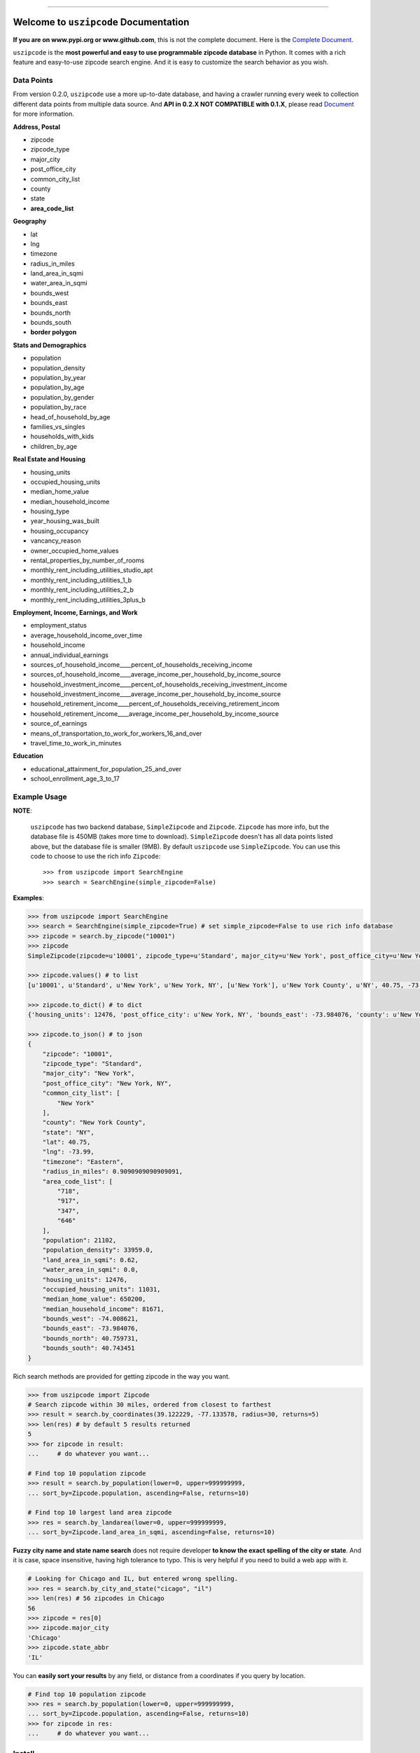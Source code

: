 .. image:: https://readthedocs.org/projects/uszipcode/badge/?version=latest
    :target: https://uszipcode.readthedocs.io/?badge=latest
    :alt: Documentation Status

.. image:: https://travis-ci.org/MacHu-GWU/uszipcode-project.svg?branch=master
    :target: https://travis-ci.org/MacHu-GWU/uszipcode-project?branch=master

.. image:: https://codecov.io/gh/MacHu-GWU/uszipcode-project/branch/master/graph/badge.svg
  :target: https://codecov.io/gh/MacHu-GWU/uszipcode-project

.. image:: https://img.shields.io/pypi/v/uszipcode.svg
    :target: https://pypi.python.org/pypi/uszipcode

.. image:: https://img.shields.io/pypi/l/uszipcode.svg
    :target: https://pypi.python.org/pypi/uszipcode

.. image:: https://img.shields.io/pypi/pyversions/uszipcode.svg
    :target: https://pypi.python.org/pypi/uszipcode

.. image:: https://img.shields.io/badge/STAR_Me_on_GitHub!--None.svg?style=social
    :target: https://github.com/MacHu-GWU/uszipcode-project

------


.. image:: https://img.shields.io/badge/Link-Document-blue.svg
      :target: https://uszipcode.readthedocs.io/index.html

.. image:: https://img.shields.io/badge/Link-API-blue.svg
      :target: https://uszipcode.readthedocs.io/py-modindex.html

.. image:: https://img.shields.io/badge/Link-Source_Code-blue.svg
      :target: https://github.com/MacHu-GWU/uszipcode-project/tree/master/uszipcode

.. image:: https://img.shields.io/badge/Link-Install-blue.svg
      :target: `install`_

.. image:: https://img.shields.io/badge/Link-GitHub-blue.svg
      :target: https://github.com/MacHu-GWU/uszipcode-project

.. image:: https://img.shields.io/badge/Link-Submit_Issue-blue.svg
      :target: https://github.com/MacHu-GWU/uszipcode-project/issues

.. image:: https://img.shields.io/badge/Link-Request_Feature-blue.svg
      :target: https://github.com/MacHu-GWU/uszipcode-project/issues

.. image:: https://img.shields.io/badge/Link-Download-blue.svg
      :target: https://pypi.org/pypi/uszipcode#files


Welcome to ``uszipcode`` Documentation
==============================================================================

**If you are on www.pypi.org or www.github.com**, this is not the complete document. Here is the `Complete Document <https://uszipcode.readthedocs.io/index.html>`_.


``uszipcode`` is the **most powerful and easy to use programmable zipcode database** in Python. It comes with a rich feature and easy-to-use zipcode search engine. And it is easy to customize the search behavior as you wish.


Data Points
------------------------------------------------------------------------------

From version 0.2.0, ``uszipcode`` use a more up-to-date database, and having a crawler running every week to collection different data points from multiple data source. And **API in 0.2.X NOT COMPATIBLE with 0.1.X**, please read `Document <https://uszipcode.readthedocs.io/index.html>`_ for more information.

**Address, Postal**

- zipcode
- zipcode_type
- major_city
- post_office_city
- common_city_list
- county
- state
- **area_code_list**

**Geography**

- lat
- lng
- timezone
- radius_in_miles
- land_area_in_sqmi
- water_area_in_sqmi
- bounds_west
- bounds_east
- bounds_north
- bounds_south
- **border polygon**

**Stats and Demographics**

- population
- population_density
- population_by_year
- population_by_age
- population_by_gender
- population_by_race
- head_of_household_by_age
- families_vs_singles
- households_with_kids
- children_by_age

**Real Estate and Housing**

- housing_units
- occupied_housing_units

- median_home_value
- median_household_income

- housing_type
- year_housing_was_built
- housing_occupancy
- vancancy_reason
- owner_occupied_home_values
- rental_properties_by_number_of_rooms

- monthly_rent_including_utilities_studio_apt
- monthly_rent_including_utilities_1_b
- monthly_rent_including_utilities_2_b
- monthly_rent_including_utilities_3plus_b

**Employment, Income, Earnings, and Work**

- employment_status
- average_household_income_over_time
- household_income
- annual_individual_earnings

- sources_of_household_income____percent_of_households_receiving_income
- sources_of_household_income____average_income_per_household_by_income_source

- household_investment_income____percent_of_households_receiving_investment_income
- household_investment_income____average_income_per_household_by_income_source

- household_retirement_income____percent_of_households_receiving_retirement_incom
- household_retirement_income____average_income_per_household_by_income_source

- source_of_earnings
- means_of_transportation_to_work_for_workers_16_and_over
- travel_time_to_work_in_minutes

**Education**

- educational_attainment_for_population_25_and_over
- school_enrollment_age_3_to_17


Example Usage
------------------------------------------------------------------------------

**NOTE**:

    ``uszipcode`` has two backend database, ``SimpleZipcode`` and ``Zipcode``. ``Zipcode`` has more info, but the database file is 450MB (takes more time to download). ``SimpleZipcode`` doesn't has all data points listed above, but the database file is smaller (9MB). By default ``uszipcode`` use ``SimpleZipcode``. You can use this code to choose to use the rich info ``Zipcode``::

        >>> from uszipcode import SearchEngine
        >>> search = SearchEngine(simple_zipcode=False)

**Examples**:

.. code-block:: python

    >>> from uszipcode import SearchEngine
    >>> search = SearchEngine(simple_zipcode=True) # set simple_zipcode=False to use rich info database
    >>> zipcode = search.by_zipcode("10001")
    >>> zipcode
    SimpleZipcode(zipcode=u'10001', zipcode_type=u'Standard', major_city=u'New York', post_office_city=u'New York, NY', common_city_list=[u'New York'], county=u'New York County', state=u'NY', lat=40.75, lng=-73.99, timezone=u'Eastern', radius_in_miles=0.9090909090909091, area_code_list=[u'718', u'917', u'347', u'646'], population=21102, population_density=33959.0, land_area_in_sqmi=0.62, water_area_in_sqmi=0.0, housing_units=12476, occupied_housing_units=11031, median_home_value=650200, median_household_income=81671, bounds_west=-74.008621, bounds_east=-73.984076, bounds_north=40.759731, bounds_south=40.743451)
    
    >>> zipcode.values() # to list
    [u'10001', u'Standard', u'New York', u'New York, NY', [u'New York'], u'New York County', u'NY', 40.75, -73.99, u'Eastern', 0.9090909090909091, [u'718', u'917', u'347', u'646'], 21102, 33959.0, 0.62, 0.0, 12476, 11031, 650200, 81671, -74.008621, -73.984076, 40.759731, 40.743451]

    >>> zipcode.to_dict() # to dict
    {'housing_units': 12476, 'post_office_city': u'New York, NY', 'bounds_east': -73.984076, 'county': u'New York County', 'population_density': 33959.0, 'radius_in_miles': 0.9090909090909091, 'timezone': u'Eastern', 'lng': -73.99, 'common_city_list': [u'New York'], 'zipcode_type': u'Standard', 'zipcode': u'10001', 'state': u'NY', 'major_city': u'New York', 'population': 21102, 'bounds_west': -74.008621, 'land_area_in_sqmi': 0.62, 'lat': 40.75, 'median_household_income': 81671, 'occupied_housing_units': 11031, 'bounds_north': 40.759731, 'bounds_south': 40.743451, 'area_code_list': [u'718', u'917', u'347', u'646'], 'median_home_value': 650200, 'water_area_in_sqmi': 0.0}

    >>> zipcode.to_json() # to json
    {
        "zipcode": "10001",
        "zipcode_type": "Standard",
        "major_city": "New York",
        "post_office_city": "New York, NY",
        "common_city_list": [
            "New York"
        ],
        "county": "New York County",
        "state": "NY",
        "lat": 40.75,
        "lng": -73.99,
        "timezone": "Eastern",
        "radius_in_miles": 0.9090909090909091,
        "area_code_list": [
            "718",
            "917",
            "347",
            "646"
        ],
        "population": 21102,
        "population_density": 33959.0,
        "land_area_in_sqmi": 0.62,
        "water_area_in_sqmi": 0.0,
        "housing_units": 12476,
        "occupied_housing_units": 11031,
        "median_home_value": 650200,
        "median_household_income": 81671,
        "bounds_west": -74.008621,
        "bounds_east": -73.984076,
        "bounds_north": 40.759731,
        "bounds_south": 40.743451
    }

Rich search methods are provided for getting zipcode in the way you want.

.. code-block:: python

    >>> from uszipcode import Zipcode
    # Search zipcode within 30 miles, ordered from closest to farthest
    >>> result = search.by_coordinates(39.122229, -77.133578, radius=30, returns=5)
    >>> len(res) # by default 5 results returned
    5
    >>> for zipcode in result:
    ...     # do whatever you want...

    # Find top 10 population zipcode
    >>> result = search.by_population(lower=0, upper=999999999,
    ... sort_by=Zipcode.population, ascending=False, returns=10)

    # Find top 10 largest land area zipcode
    >>> res = search.by_landarea(lower=0, upper=999999999, 
    ... sort_by=Zipcode.land_area_in_sqmi, ascending=False, returns=10)


**Fuzzy city name and state name search** does not require developer **to know the exact spelling of the city or state**. And it is case, space insensitive, having high tolerance to typo. This is very helpful if you need to build a web app with it.

.. code-block:: python

    # Looking for Chicago and IL, but entered wrong spelling.
    >>> res = search.by_city_and_state("cicago", "il")
    >>> len(res) # 56 zipcodes in Chicago
    56
    >>> zipcode = res[0]
    >>> zipcode.major_city
    'Chicago'
    >>> zipcode.state_abbr
    'IL'

You can **easily sort your results** by any field, or distance from a coordinates if you query by location.

.. code-block:: python

    # Find top 10 population zipcode
    >>> res = search.by_population(lower=0, upper=999999999, 
    ... sort_by=Zipcode.population, ascending=False, returns=10)
    >>> for zipcode in res:
    ...     # do whatever you want...


.. _install:

Install
------------------------------------------------------------------------------

``uszipcode`` is released on PyPI, so all you need is:

.. code-block:: console

    $ pip install uszipcode

To upgrade to latest version:

.. code-block:: console

    $ pip install --upgrade uszipcode
